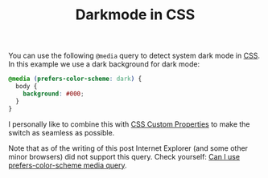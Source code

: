 #+TITLE: Darkmode in CSS

You can use the following ~@media~ query to detect system dark mode in [[file:css.org][CSS]].
In this example we use a dark background for dark mode:
#+begin_src css
@media (prefers-color-scheme: dark) {
  body {
    background: #000;
  }
}
#+end_src

I personally like to combine this with [[file:css-custom-properties.org][CSS Custom Properties]] to make the switch as seamless as possible.

Note that as of the writing of this post Internet Explorer (and some other minor browsers) did not support this query. Check yourself: [[https://caniuse.com/prefers-color-scheme][Can I use prefers-color-scheme media query]].
